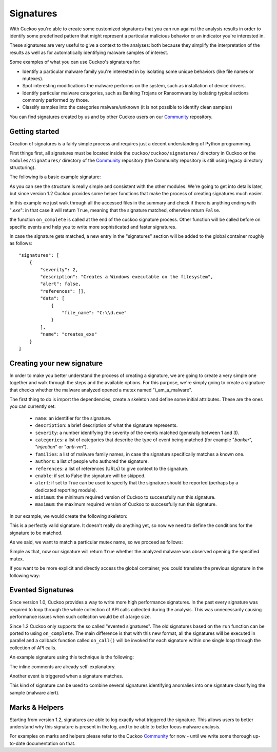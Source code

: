 ==========
Signatures
==========

With Cuckoo you're able to create some customized signatures that you can run against
the analysis results in order to identify some predefined pattern that might
represent a particular malicious behavior or an indicator you're interested in.

These signatures are very useful to give a context to the analyses: both because they
simplify the interpretation of the results as well as for automatically identifying
malware samples of interest.

Some examples of what you can use Cuckoo's signatures for:

* Identify a particular malware family you're interested in by isolating some unique behaviors (like file names or mutexes).
* Spot interesting modifications the malware performs on the system, such as installation of device drivers.
* Identify particular malware categories, such as Banking Trojans or Ransomware by isolating typical actions commonly performed by those.
* Classify samples into the categories malware/unknown (it is not possible to identify clean samples)

You can find signatures created by us and by other Cuckoo users on our
`Community`_ repository.

.. _`Community`: https://github.com/cuckoosandbox/community

Getting started
===============

Creation of signatures is a fairly simple process and requires just a decent
understanding of Python programming.

First things first, all signatures must be located inside the
``cuckoo/cuckoo/signatures/`` directory in Cuckoo or the
``modules/signatures/`` directory of the `Community`_ repository (the Community
repository is still using legacy directory structuring).

The following is a basic example signature:

.. code-block:: python
    :linenos:

    from cuckoo.common.abstracts import Signature

    class CreatesExe(Signature):
        name = "creates_exe"
        description = "Creates a Windows executable on the filesystem"
        severity = 2
        categories = ["generic"]
        authors = ["Cuckoo Developers"]
        minimum = "2.0"

        def on_complete(self):
            return self.check_file(pattern=".*\\.exe$", regex=True)

As you can see the structure is really simple and consistent with the other
modules. We're going to get into details later, but since version 1.2 Cuckoo
provides some helper functions that make the process of
creating signatures much easier.

In this example we just walk through all the accessed files in the summary and check
if there is anything ending with "*.exe*": in that case it will return ``True``, meaning that
the signature matched, otherwise return ``False``.

the function ``on_complete`` is called at the end of the cuckoo signature process.
Other function will be called before on specific events and help you to write
more sophisticated and faster signatures.

In case the signature gets matched, a new entry in the "signatures" section
will be added to the global container roughly as follows::

    "signatures": [
        {
            "severity": 2,
            "description": "Creates a Windows executable on the filesystem",
            "alert": false,
            "references": [],
            "data": [
                {
                    "file_name": "C:\\d.exe"
                }
            ],
            "name": "creates_exe"
        }
    ]


Creating your new signature
===========================

In order to make you better understand the process of creating a signature, we
are going to create a very simple one together and walk through the steps and
the available options. For this purpose, we're simply going to create a
signature that checks whether the malware analyzed opened a mutex named
"i_am_a_malware".

The first thing to do is import the dependencies, create a skeleton and define
some initial attributes. These are the ones you can currently set:

    * ``name``: an identifier for the signature.
    * ``description``: a brief description of what the signature represents.
    * ``severity``: a number identifying the severity of the events matched (generally between 1 and 3).
    * ``categories``: a list of categories that describe the type of event being matched (for example "*banker*", "*injection*" or "*anti-vm*").
    * ``families``: a list of malware family names, in case the signature specifically matches a known one.
    * ``authors``: a list of people who authored the signature.
    * ``references``: a list of references (URLs) to give context to the signature.
    * ``enable``: if set to False the signature will be skipped.
    * ``alert``: if set to True can be used to specify that the signature should be reported (perhaps by a dedicated reporting module).
    * ``minimum``: the minimum required version of Cuckoo to successfully run this signature.
    * ``maximum``: the maximum required version of Cuckoo to successfully run this signature.

In our example, we would create the following skeleton:

.. code-block:: python
    :linenos:

    from cuckoo.common.abstracts import Signature

    class BadBadMalware(Signature): # We initialize the class inheriting Signature.
        name = "badbadmalware" # We define the name of the signature
        description = "Creates a mutex known to be associated with Win32.BadBadMalware" # We provide a description
        severity = 3 # We set the severity to maximum
        categories = ["trojan"] # We add a category
        families = ["badbadmalware"] # We add the name of our fictional malware family
        authors = ["Me"] # We specify the author
        minimum = "2.0" # We specify that in order to run the signature, the user will simply need Cuckoo 2.0

        def on_complete(self):
            return

This is a perfectly valid signature. It doesn't really do anything yet,
so now we need to define the conditions for the signature to be matched.

As we said, we want to match a particular mutex name, so we proceed as follows:

.. code-block:: python
    :linenos:

    from cuckoo.common.abstracts import Signature

    class BadBadMalware(Signature):
        name = "badbadmalware"
        description = "Creates a mutex known to be associated with Win32.BadBadMalware"
        severity = 3
        categories = ["trojan"]
        families = ["badbadmalware"]
        authors = ["Me"]
        minimum = "2.0"

        def on_complete(self):
            return self.check_mutex("i_am_a_malware")

Simple as that, now our signature will return ``True`` whether the analyzed
malware was observed opening the specified mutex.

If you want to be more explicit and directly access the global container,
you could translate the previous signature in the following way:

.. code-block:: python
    :linenos:

    from cuckoo.common.abstracts import Signature

    class BadBadMalware(Signature):
        name = "badbadmalware"
        description = "Creates a mutex known to be associated with Win32.BadBadMalware"
        severity = 3
        categories = ["trojan"]
        families = ["badbadmalware"]
        authors = ["Me"]
        minimum = "2.0"

        def on_complete(self):
            for process in self.get_processes_by_pid():
                if "summary" in process and "mutexes" in process["summary"]:
                    for mutex in process["summary"]["mutexes"]:
                        if mutex == "i_am_a_malware":
                            return True

            return False

Evented Signatures
==================

Since version 1.0, Cuckoo provides a way to write more high performance
signatures. In the past every signature was required to loop through the whole
collection of API calls collected during the analysis. This was unnecessarily
causing performance issues when such collection would be of a large size.

Since 1.2 Cuckoo only supports the so called "evented signatures". The old
signatures based on the ``run`` function can be ported to using
``on_complete``. The main difference is that with this new format, all the
signatures will be executed in parallel and a callback function called
``on_call()`` will be invoked for each signature within one single loop
through the collection of API calls.

An example signature using this technique is the following:

.. code-block:: python
    :linenos:

    from cuckoo.common.abstracts import Signature

    class SystemMetrics(Signature):
        name = "generic_metrics"
        description = "Uses GetSystemMetrics"
        severity = 2
        categories = ["generic"]
        authors = ["Cuckoo Developers"]
        minimum = "2.0"

        # Evented signatures can specify filters that reduce the amount of
        # API calls that are streamed in. One can filter Process name, API
        # name/identifier and category. These should be sets for faster lookup.
        filter_processnames = set()
        filter_apinames = set(["GetSystemMetrics"])
        filter_categories = set()

        # This is a signature template. It should be used as a skeleton for
        # creating custom signatures, therefore is disabled by default.
        # The on_call function is used in "evented" signatures.
        # These use a more efficient way of processing logged API calls.
        enabled = False

        def on_complete(self):
            # In the on_complete method one can implement any cleanup code and
            #  decide one last time if this signature matches or not.
            #  Return True in case it matches.
            return False

        # This method will be called for every logged API call by the loop
        # in the RunSignatures plugin. The return value determines the "state"
        # of this signature. True means the signature matched and False it did not this time.
        # Use self.deactivate() to stop streaming in API calls.
        def on_call(self, call, pid, tid):
            # This check would in reality not be needed as we already make use
            # of filter_apinames above.
            if call["api"] == "GetSystemMetrics":
                # Signature matched, return True.
                return True

            # continue
            return None

The inline comments are already self-explanatory.

Another event is triggered when a signature matches.

.. code-block:: python
    :linenos:

    def on_signature(self, matched_sig):
        required = ["creates_exe", "badmalware"]
        for sig in required:
            if not sig in self.list_signatures():
                return
        return True

This kind of signature can be used to combine several signatures identifying
anomalies into one signature classifying the sample (malware alert).

Marks & Helpers
===============

Starting from version 1.2, signatures are able to log exactly what triggered
the signature. This allows users to better understand why this signature is
present in the log, and to be able to better focus malware analysis.

For examples on marks and helpers please refer to the Cuckoo `Community`_ for
now - until we write some thorough up-to-date documentation on that.
